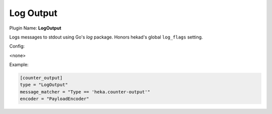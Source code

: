.. _config_log_output:

Log Output
==========

Plugin Name: **LogOutput**

Logs messages to stdout using Go's `log` package. Honors hekad's global
``log_flags`` setting.

Config:

<none>

Example:

.. code-block:: ini

    [counter_output]
    type = "LogOutput"
    message_matcher = "Type == 'heka.counter-output'"
    encoder = "PayloadEncoder"
